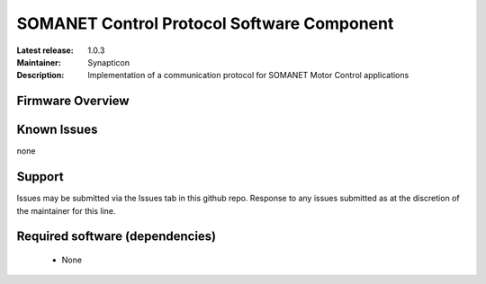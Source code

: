 SOMANET Control Protocol Software Component
...................................

:Latest release: 1.0.3
:Maintainer: Synapticon
:Description: Implementation of a communication protocol for SOMANET Motor Control applications


Firmware Overview
=================

Known Issues
============

none

Support
=======

Issues may be submitted via the Issues tab in this github repo. Response to any issues submitted as at the discretion of the maintainer for this line.

Required software (dependencies)
================================

  * None


